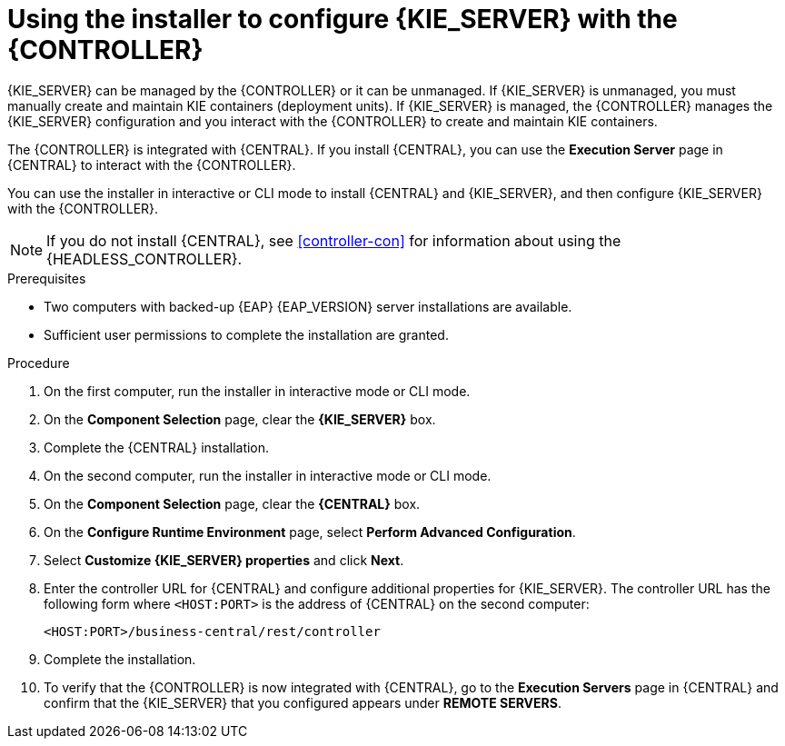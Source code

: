 [id='installer-controller-eap-proc_{context}']
= Using the installer to configure {KIE_SERVER} with the {CONTROLLER}

{KIE_SERVER} can be managed by the {CONTROLLER} or it can be unmanaged. If {KIE_SERVER} is unmanaged, you must manually create and maintain KIE containers (deployment units). If {KIE_SERVER} is managed, the {CONTROLLER} manages the {KIE_SERVER} configuration and you interact with the {CONTROLLER} to create and maintain KIE containers.

The {CONTROLLER} is integrated with {CENTRAL}. If you install {CENTRAL}, you can use the *Execution Server* page in {CENTRAL} to interact with the {CONTROLLER}.

You can use the installer in interactive or CLI mode to install {CENTRAL} and {KIE_SERVER}, and then configure {KIE_SERVER} with the {CONTROLLER}.

[NOTE]
====
If you do not install {CENTRAL}, see <<controller-con>> for information about using the {HEADLESS_CONTROLLER}.
====


.Prerequisites
* Two computers with backed-up {EAP} {EAP_VERSION}  server installations are available.
* Sufficient user permissions to complete the installation are granted.

.Procedure
. On the first computer, run the installer in interactive mode or CLI mode.
ifeval::["{context}" == "install-on-eap"]
See one of the following sections for more information:
+
* <<installer-run-proc_{context}>>
* <<installer-run-cli-proc_{context}>>
endif::[]
ifeval::["{context}" == "execution-server"]
See {URL_INSTALLING_ON_EAP}[_{INSTALLING_ON_EAP}_] for more information.
endif::[]

. On the *Component Selection* page, clear the *{KIE_SERVER}* box.
. Complete the {CENTRAL} installation.
. On the second computer, run the installer in interactive mode or CLI mode.
. On the *Component Selection* page, clear the *{CENTRAL}* box.
. On the *Configure Runtime Environment* page, select *Perform Advanced Configuration*.
. Select *Customize {KIE_SERVER} properties* and click *Next*.
. Enter the controller URL for {CENTRAL} and configure additional properties for {KIE_SERVER}. The controller URL has the following form where `<HOST:PORT>` is the address of {CENTRAL} on the second computer:
+
[source]
----
<HOST:PORT>/business-central/rest/controller
----
. Complete the installation.
. To verify that the {CONTROLLER} is now integrated with {CENTRAL}, go to the *Execution Servers* page in {CENTRAL} and confirm that the {KIE_SERVER} that you configured appears under *REMOTE SERVERS*.
